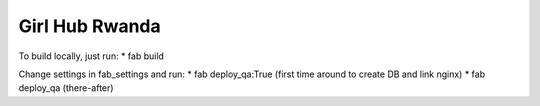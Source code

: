 Girl Hub Rwanda
===============

To build locally, just run:
* fab build

Change settings in fab_settings and run:
* fab deploy_qa:True (first time around to create DB and link nginx)
* fab deploy_qa (there-after)

